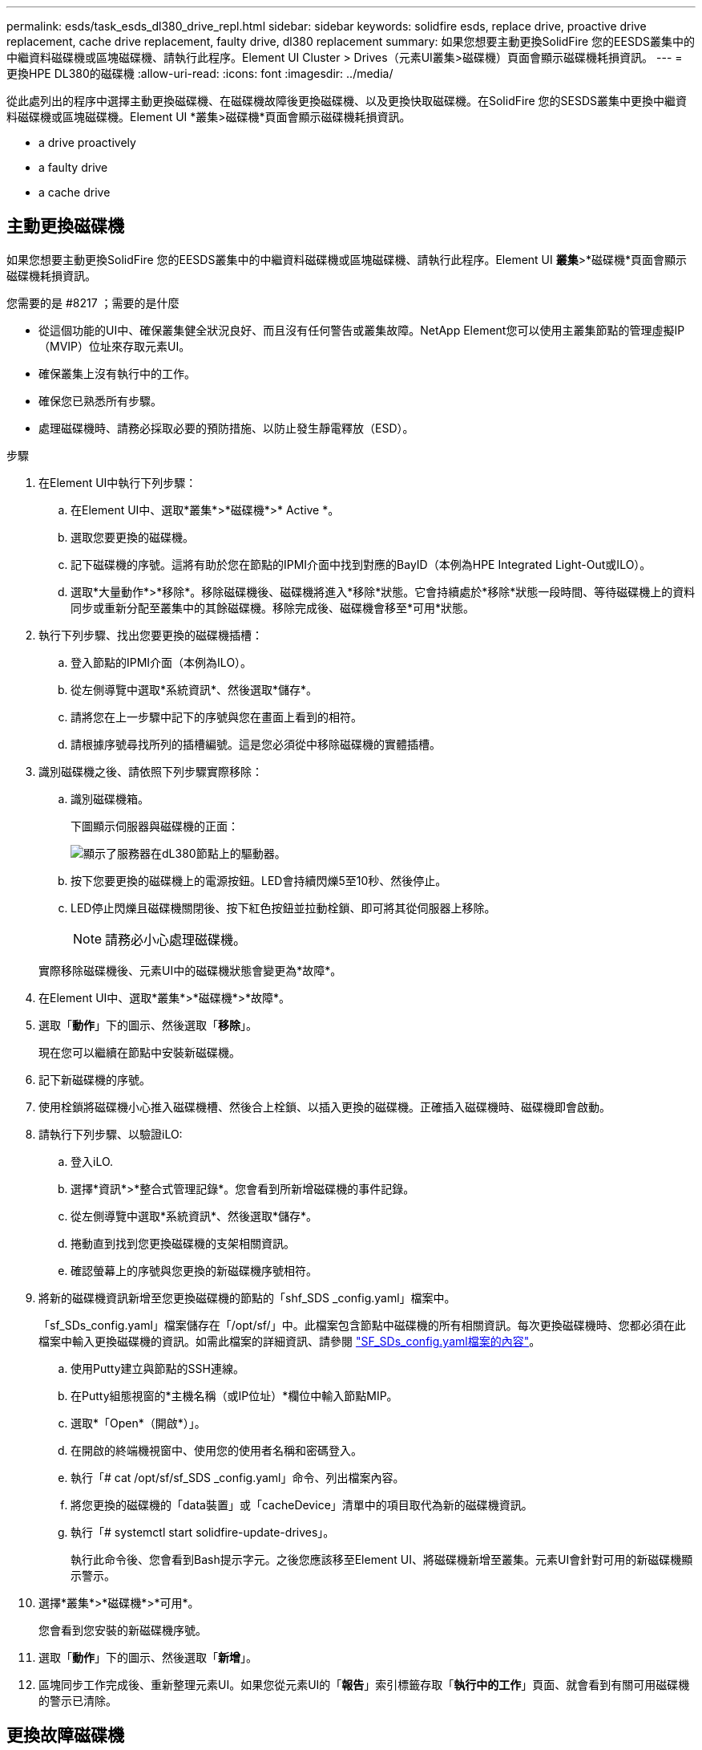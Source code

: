 ---
permalink: esds/task_esds_dl380_drive_repl.html 
sidebar: sidebar 
keywords: solidfire esds, replace drive, proactive drive replacement, cache drive replacement, faulty drive, dl380 replacement 
summary: 如果您想要主動更換SolidFire 您的EESDS叢集中的中繼資料磁碟機或區塊磁碟機、請執行此程序。Element UI Cluster > Drives（元素UI叢集>磁碟機）頁面會顯示磁碟機耗損資訊。 
---
= 更換HPE DL380的磁碟機
:allow-uri-read: 
:icons: font
:imagesdir: ../media/


[role="lead"]
從此處列出的程序中選擇主動更換磁碟機、在磁碟機故障後更換磁碟機、以及更換快取磁碟機。在SolidFire 您的SESDS叢集中更換中繼資料磁碟機或區塊磁碟機。Element UI *叢集>磁碟機*頁面會顯示磁碟機耗損資訊。

*  a drive proactively
*  a faulty drive
*  a cache drive




== 主動更換磁碟機

如果您想要主動更換SolidFire 您的EESDS叢集中的中繼資料磁碟機或區塊磁碟機、請執行此程序。Element UI *叢集*>*磁碟機*頁面會顯示磁碟機耗損資訊。

.您需要的是 #8217 ；需要的是什麼
* 從這個功能的UI中、確保叢集健全狀況良好、而且沒有任何警告或叢集故障。NetApp Element您可以使用主叢集節點的管理虛擬IP（MVIP）位址來存取元素UI。
* 確保叢集上沒有執行中的工作。
* 確保您已熟悉所有步驟。
* 處理磁碟機時、請務必採取必要的預防措施、以防止發生靜電釋放（ESD）。


.步驟
. 在Element UI中執行下列步驟：
+
.. 在Element UI中、選取*叢集*>*磁碟機*>* Active *。
.. 選取您要更換的磁碟機。
.. 記下磁碟機的序號。這將有助於您在節點的IPMI介面中找到對應的BayID（本例為HPE Integrated Light-Out或ILO）。
.. 選取*大量動作*>*移除*。移除磁碟機後、磁碟機將進入*移除*狀態。它會持續處於*移除*狀態一段時間、等待磁碟機上的資料同步或重新分配至叢集中的其餘磁碟機。移除完成後、磁碟機會移至*可用*狀態。


. 執行下列步驟、找出您要更換的磁碟機插槽：
+
.. 登入節點的IPMI介面（本例為ILO）。
.. 從左側導覽中選取*系統資訊*、然後選取*儲存*。
.. 請將您在上一步驟中記下的序號與您在畫面上看到的相符。
.. 請根據序號尋找所列的插槽編號。這是您必須從中移除磁碟機的實體插槽。


. 識別磁碟機之後、請依照下列步驟實際移除：
+
.. 識別磁碟機箱。
+
下圖顯示伺服器與磁碟機的正面：

+
image::../media/esds_drive_dl380.jpg[顯示了服務器在dL380節點上的驅動器。]

.. 按下您要更換的磁碟機上的電源按鈕。LED會持續閃爍5至10秒、然後停止。
.. LED停止閃爍且磁碟機關閉後、按下紅色按鈕並拉動栓鎖、即可將其從伺服器上移除。
+

NOTE: 請務必小心處理磁碟機。

+
實際移除磁碟機後、元素UI中的磁碟機狀態會變更為*故障*。



. 在Element UI中、選取*叢集*>*磁碟機*>*故障*。
. 選取「*動作*」下的圖示、然後選取「*移除*」。
+
現在您可以繼續在節點中安裝新磁碟機。

. 記下新磁碟機的序號。
. 使用栓鎖將磁碟機小心推入磁碟機槽、然後合上栓鎖、以插入更換的磁碟機。正確插入磁碟機時、磁碟機即會啟動。
. 請執行下列步驟、以驗證iLO:
+
.. 登入iLO.
.. 選擇*資訊*>*整合式管理記錄*。您會看到所新增磁碟機的事件記錄。
.. 從左側導覽中選取*系統資訊*、然後選取*儲存*。
.. 捲動直到找到您更換磁碟機的支架相關資訊。
.. 確認螢幕上的序號與您更換的新磁碟機序號相符。


. 將新的磁碟機資訊新增至您更換磁碟機的節點的「shf_SDS _config.yaml」檔案中。
+
「sf_SDs_config.yaml」檔案儲存在「/opt/sf/」中。此檔案包含節點中磁碟機的所有相關資訊。每次更換磁碟機時、您都必須在此檔案中輸入更換磁碟機的資訊。如需此檔案的詳細資訊、請參閱 link:reference_esds_sf_sds_config_file.html["SF_SDs_config.yaml檔案的內容"^]。

+
.. 使用Putty建立與節點的SSH連線。
.. 在Putty組態視窗的*主機名稱（或IP位址）*欄位中輸入節點MIP。
.. 選取*「Open*（開啟*）」。
.. 在開啟的終端機視窗中、使用您的使用者名稱和密碼登入。
.. 執行「# cat /opt/sf/sf_SDS _config.yaml」命令、列出檔案內容。
.. 將您更換的磁碟機的「data裝置」或「cacheDevice」清單中的項目取代為新的磁碟機資訊。
.. 執行「# systemctl start solidfire-update-drives」。
+
執行此命令後、您會看到Bash提示字元。之後您應該移至Element UI、將磁碟機新增至叢集。元素UI會針對可用的新磁碟機顯示警示。



. 選擇*叢集*>*磁碟機*>*可用*。
+
您會看到您安裝的新磁碟機序號。

. 選取「*動作*」下的圖示、然後選取「*新增*」。
. 區塊同步工作完成後、重新整理元素UI。如果您從元素UI的「*報告*」索引標籤存取「*執行中的工作*」頁面、就會看到有關可用磁碟機的警示已清除。




== 更換故障磁碟機

如果SolidFire 您的ESXESDS叢集有故障磁碟機、則Element UI會顯示警示。從叢集移除磁碟機之前、請先查看節點/伺服器IPMI介面中的資訊、以驗證故障原因。如果您要更換區塊磁碟機或中繼資料磁碟機、請執行下列步驟。

.您需要的是 #8217 ；需要的是什麼
* 從「支援軟體UI」中、確認磁碟機故障。NetApp Element元素會在磁碟機故障時顯示警示。您可以使用主叢集節點的管理虛擬IP（MVIP）位址來存取元素UI。
* 確保您已熟悉所有步驟。
* 處理磁碟機時、請務必採取必要的預防措施、以防止發生靜電釋放（ESD）。


.步驟
. 使用元素UI將故障磁碟機從叢集移除、如下所示：
+
.. 選擇*叢集*>*磁碟機*>*故障*。
.. 記下與故障磁碟機相關的節點名稱和序號。
.. 選取「*動作*」下的圖示、然後選取「*移除*」。如果您看到與磁碟機相關的服務警告、請等到Bin同步完成、然後取出磁碟機。


. 執行下列步驟以驗證磁碟機故障、並檢視與磁碟機故障相關的記錄事件：
+
.. 登入節點的IPMI介面（本例為ILO）。
.. 選擇*資訊*>*整合式管理記錄*。此處列出磁碟機故障的原因（例如SSDWearOut）和位置。您也可以看到一個事件、指出磁碟機的狀態已降級。
.. 從左側導覽中選取*系統資訊*、然後選取*儲存*。
.. 驗證故障磁碟機的可用資訊。故障磁碟機的狀態會顯示*降級*。


. 實際移除磁碟機、如下所示：
+
.. 識別機箱中的磁碟機。
+
下圖顯示伺服器與磁碟機的正面：

+
image::../media/esds_drive_dl380.jpg[顯示了服務器在dL380節點上的驅動器。]

.. 按下您要更換的磁碟機上的電源按鈕。LED會持續閃爍5至10秒、然後停止。
.. LED停止閃爍且磁碟機關閉後、按下紅色按鈕並拉動栓鎖、即可將其從伺服器上移除。
+

NOTE: 請務必小心處理磁碟機。



. 使用栓鎖將磁碟機小心推入磁碟機槽、然後合上栓鎖、以插入更換的磁碟機。正確插入磁碟機時、磁碟機即會啟動。
. 驗證新磁碟機詳細資料、請參閱：
+
.. 選擇*資訊*>*整合式管理記錄*。您會看到所新增磁碟機的事件記錄。
.. 重新整理頁面、查看您新增磁碟機的記錄事件。


. 驗證您的儲存系統在ILO:
+
.. 從左側導覽中選取*系統資訊*、然後選取*儲存*。
.. 捲動直到找到安裝新磁碟機的支架相關資訊。
.. 記下序號。


. 將新的磁碟機資訊新增至您更換磁碟機的節點的「shf_SDS _config.yaml」檔案中。
+
「sf_SDs_config.yaml」檔案儲存在「/opt/sf/」中。此檔案包含節點中磁碟機的所有相關資訊。每次更換磁碟機時、您都必須在此檔案中輸入更換磁碟機的資訊。如需此檔案的詳細資訊、請參閱 link:reference_esds_sf_sds_config_file.html["SF_SDs_config.yaml檔案的內容"^]。

+
.. 使用Putty建立與節點的SSH連線。
.. 在Putty組態視窗的*主機名稱（或IP位址）*欄位中輸入節點MIP。
.. 選取*「Open*（開啟*）」。
.. 在開啟的終端機視窗中、使用您的使用者名稱和密碼登入。
.. 執行「# cat /opt/sf/sf_SDS _config.yaml」命令、列出檔案內容。
.. 將您更換的磁碟機的「data裝置」或「cacheDevice」清單中的項目取代為新的磁碟機資訊。
.. 執行「# systemctl start solidfire-update-drives」。
+
執行此命令後、您會看到Bash提示字元。之後您應該移至Element UI、將磁碟機新增至叢集。元素UI會針對可用的新磁碟機顯示警示。



. 選擇*叢集*>*磁碟機*>*可用*。
+
您會看到您安裝的新磁碟機序號。

. 選取「*動作*」下的圖示、然後選取「*新增*」。
. 區塊同步工作完成後、重新整理元素UI。如果您從元素UI的「*報告*」索引標籤存取「*執行中的工作*」頁面、就會看到有關可用磁碟機的警示已清除。




== 更換快取磁碟機

如果您想要更換SolidFire 您的EESDS叢集中的快取磁碟機、請執行此程序。快取磁碟機與中繼資料服務相關聯。Element UI *叢集*>*磁碟機*頁面會顯示磁碟機耗損資訊。

.您需要的是 #8217 ；需要的是什麼
* 從這個功能的UI中、確保叢集健全狀況良好、而且沒有任何警告或叢集故障。NetApp Element您可以使用主叢集節點的管理虛擬IP（MVIP）位址來存取元素UI。
* 確保叢集上沒有執行中的工作。
* 確保您已熟悉所有步驟。
* 請務必從Element UI移除中繼資料服務。
* 處理磁碟機時、請務必採取必要的預防措施、以防止發生靜電釋放（ESD）。


.步驟
. 在Element UI中執行下列步驟：
+
.. 在Element UI中、選取*叢集*>*節點*>*作用中*。
.. 記下您要更換快取磁碟機之節點的節點ID和管理IP位址。
.. 如果快取磁碟機狀況良好、而且您正主動更換快取磁碟機、請選取* Active Drives*、找出中繼資料磁碟機、然後從UI中移除。
+
移除後、中繼資料磁碟機會先進入*移除*狀態、然後進入*可用*。

.. 如果您在快取磁碟機故障後執行置換、中繼資料磁碟機將會處於*可用*狀態、並列在*叢集*>*磁碟機*>*可用*之下。
.. 在Element UI中、選取*叢集*>*磁碟機*>* Active *。
.. 選取與NodeName相關聯的中繼資料磁碟機、以取代快取磁碟機。
.. 選取*大量動作*>*移除*。移除磁碟機後、磁碟機將進入*移除*狀態。它會持續處於*移除*狀態一段時間、等待磁碟機上的資料同步或重新分配至叢集中的其餘磁碟機。移除完成後、磁碟機會移至*可用*狀態。


. 請執行下列步驟、找出您要更換的快取磁碟機插槽：
+
.. 登入節點的IPMI介面（本例為ILO）。
.. 從左側導覽中選取*系統資訊*、然後選取*儲存*。
.. 找到快取磁碟機。
+

NOTE: 快取磁碟機的容量低於儲存磁碟機。

.. 尋找所列的快取磁碟機插槽編號。這是您必須從中移除磁碟機的實體插槽。


. 識別磁碟機之後、請依照下列步驟實際移除：
+
.. 識別磁碟機箱。
+
下圖顯示伺服器與磁碟機的正面：

+
image::../media/esds_drive_dl380.jpg[顯示了服務器在dL380節點上的驅動器。]

.. 按下您要更換的磁碟機上的電源按鈕。LED會持續閃爍5至10秒、然後停止。
.. LED停止閃爍且磁碟機關閉後、按下紅色按鈕並拉動栓鎖、即可將其從伺服器上移除。
+

NOTE: 請務必小心處理磁碟機。

+
實際移除磁碟機後、元素UI中的磁碟機狀態會變更為*故障*。



. 記下HPE型號和新快取磁碟機的ISN（序號）。
. 使用栓鎖將磁碟機小心推入磁碟機槽、然後合上栓鎖、以插入更換的磁碟機。正確插入磁碟機時、磁碟機即會啟動。
. 請執行下列步驟、以驗證iLO:
+
.. 登入iLO.
.. 選擇*資訊*>*整合式管理記錄*。您會看到所新增磁碟機的事件記錄。
.. 從左側導覽中選取*系統資訊*、然後選取*儲存*。
.. 捲動直到找到您更換磁碟機的支架相關資訊。
.. 確認螢幕上的序號與您安裝的新磁碟機序號相符。


. 將新的快取磁碟機資訊新增到您更換磁碟機的節點的「sf_SDS _config.yaml」檔案中。
+
「sf_SDs_config.yaml」檔案儲存在「/opt/sf/」中。此檔案包含節點中磁碟機的所有相關資訊。每次更換磁碟機時、您都應該在此檔案中輸入更換磁碟機的資訊。如需此檔案的詳細資訊、請參閱 link:reference_esds_sf_sds_config_file.html["SF_SDs_config.yaml檔案的內容"^]。

+
.. 使用Putty建立與節點的SSH連線。
.. 在Putty組態視窗的*主機名稱（或IP位址）*欄位中、輸入節點MIP位址（您先前從元素UI記下的位址）。
.. 選取*「Open*（開啟*）」。
.. 在開啟的終端機視窗中、使用您的使用者名稱和密碼登入。
.. 執行「NVMe清單」命令以列出NVe裝置。
+
您可以看到新快取磁碟機的型號和序號。請參閱下列輸出範例：

+
image::../media/dl380-cache.png[顯示新快取磁碟機的型號和序號。]

.. 將新的快取磁碟機資訊新增至「/opt/sf/sf_SDS _config.yaml」。
+
您應該將現有的快取磁碟機型號和序號、替換成新快取磁碟機的對應資訊。請參閱下列範例：

+
image::../media/dl380_model.png[顯示型號和序號。]

.. 儲存「/opt/sf/sf_SDS _config.yaml」檔案。


. 針對您適用的案例執行步驟：
+
[cols="2*"]
|===
| 案例 | 步驟 


| 新插入的快取磁碟機會在您執行「NVMe清單」命令之後顯示  a| 
.. 運行‘# systemctl restart SolidFire ese'。這需要約三分鐘的時間。
.. 執行「System Status」（系統狀態）以檢查「SolidFire 示例」狀態SolidFire 。
.. 前往步驟9。




| 執行「NVMe清單」命令後、新插入的快取磁碟機不會出現  a| 
.. 重新啟動節點。
.. 節點重新開機後、SolidFire 請登入節點（使用Putty）並執行「系統狀態SolidFire show」命令、確認「支援」服務正在執行。
.. 前往步驟9。


|===
+

NOTE: 重新啟動SolidFire 「功能不全」或重新啟動節點、會導致一些叢集故障、但最終會在五分鐘內解決。

. 在元素UI中、將您移除的中繼資料磁碟機重新加入：
+
.. 選擇*叢集*>*磁碟機*>*可用*。
.. 選取「Actions（動作）」下的圖示、然後選取「* Add*（新增*）」。


. 區塊同步工作完成後、請重新整理元素UI。
+
您可以看到可用磁碟機的警示已清除、以及其他叢集故障。





== 如需詳細資訊、請參閱

* https://www.netapp.com/data-storage/solidfire/documentation/["NetApp SolidFire 資源頁面"^]
* https://docs.netapp.com/sfe-122/topic/com.netapp.ndc.sfe-vers/GUID-B1944B0E-B335-4E0B-B9F1-E960BF32AE56.html["先前版本的NetApp SolidFire 產品及元素產品文件"^]

